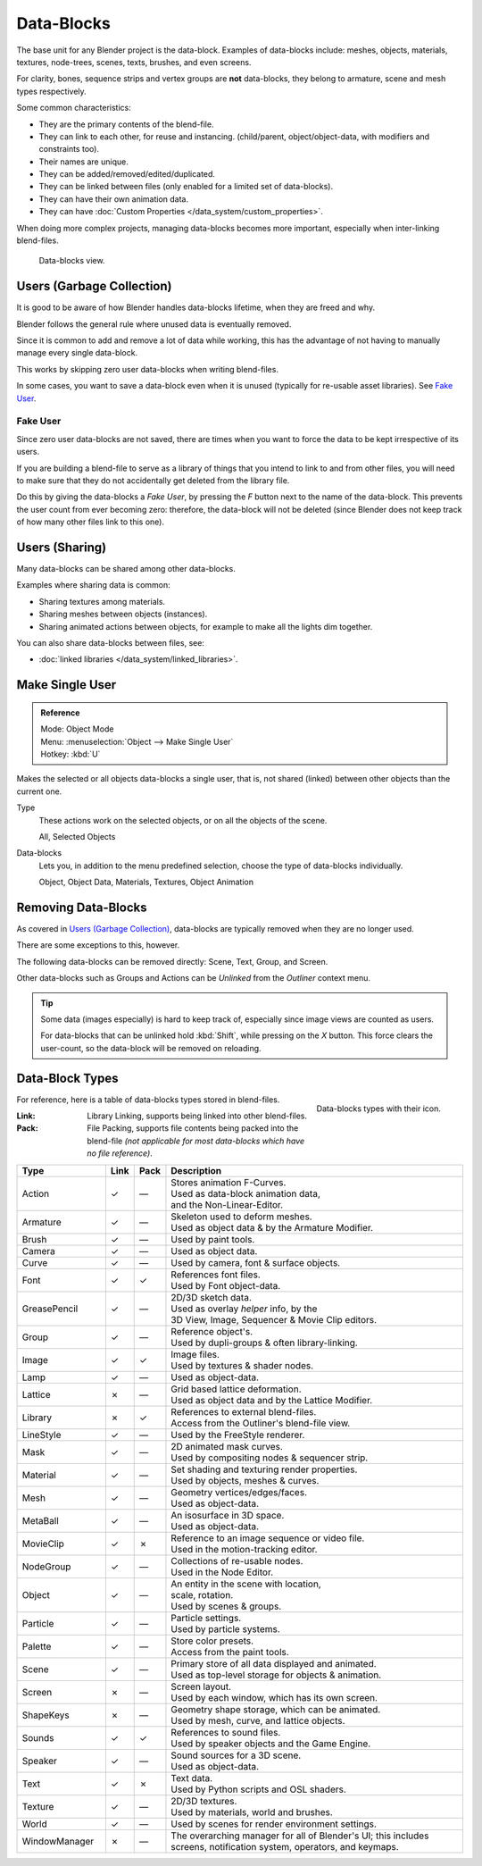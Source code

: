 .. _bpy.types.ID:
.. _bpy.types.BlendData:

***********
Data-Blocks
***********

The base unit for any Blender project is the data-block. Examples of data-blocks include:
meshes, objects, materials, textures, node-trees, scenes, texts, brushes, and even screens.

For clarity, bones, sequence strips and vertex groups are **not** data-blocks,
they belong to armature, scene and mesh types respectively.

Some common characteristics:

- They are the primary contents of the blend-file.
- They can link to each other, for reuse and instancing.
  (child/parent, object/object-data, with modifiers and constraints too).
- Their names are unique.
- They can be added/removed/edited/duplicated.
- They can be linked between files (only enabled for a limited set of data-blocks).
- They can have their own animation data.
- They can have :doc:`Custom Properties </data_system/custom_properties>`.

When doing more complex projects, managing data-blocks becomes more important,
especially when inter-linking blend-files.

.. figure:: /images/data-system_data-blocks_view.png

   Data-blocks view.


Users (Garbage Collection)
==========================

It is good to be aware of how Blender
handles data-blocks lifetime, when they are freed and why.

Blender follows the general rule where unused data is eventually removed.

Since it is common to add and remove a lot of data while working,
this has the advantage of not having to manually manage every single data-block.

This works by skipping zero user data-blocks when writing blend-files.

In some cases, you want to save a data-block even when it is unused
(typically for re-usable asset libraries). See `Fake User`_.


.. _data-system-datablock-fake-user:

Fake User
---------

Since zero user data-blocks are not saved,
there are times when you want to force the data to be kept irrespective of its users.

If you are building a blend-file to serve as a library of things that you intend to link to and from other files,
you will need to make sure that they do not accidentally get deleted from the library file.

Do this by giving the data-blocks a *Fake User*, by pressing the *F* button next to the name of the data-block.
This prevents the user count from ever becoming zero: therefore, the data-block will not be deleted
(since Blender does not keep track of how many other files link to this one).


Users (Sharing)
===============

Many data-blocks can be shared among other data-blocks.

Examples where sharing data is common:

- Sharing textures among materials.
- Sharing meshes between objects (instances).
- Sharing animated actions between objects,
  for example to make all the lights dim together.

You can also share data-blocks between files, see:

- :doc:`linked libraries </data_system/linked_libraries>`.


.. _data-system-datablock-make-single-user:
.. _bpy.ops.object.make_single_user:

Make Single User
================

.. admonition:: Reference
   :class: refbox

   | Mode:     Object Mode
   | Menu:     :menuselection:`Object --> Make Single User`
   | Hotkey:   :kbd:`U`

Makes the selected or all objects data-blocks a single user, that is,
not shared (linked) between other objects than the current one.

Type
   These actions work on the selected objects, or on all the objects of the scene.

   All, Selected Objects
Data-blocks
   Lets you, in addition to the menu predefined selection, choose the type of data-blocks individually.

   Object, Object Data, Materials, Textures, Object Animation


Removing Data-Blocks
====================

As covered in `Users (Garbage Collection)`_, data-blocks are typically removed when they are no longer used.

There are some exceptions to this, however.

The following data-blocks can be removed directly: Scene, Text, Group, and Screen.

Other data-blocks such as Groups and Actions can be *Unlinked* from the *Outliner* context menu.

.. tip::

   Some data (images especially) is hard to keep track of,
   especially since image views are counted as users.

   For data-blocks that can be unlinked hold :kbd:`Shift`, while pressing on the *X* button.
   This force clears the user-count, so the data-block will be removed on reloading.


.. _data-system-datablock-types:

Data-Block Types
================

.. EDITORS NOTE:
   Mostly we want to avoid long lists of data -- but in this case,
   it is the only comprehensive list of data-blocks, and something which you cannot
   find directly just through looking at the interface.
   ::
   (TODO add) links to related docs for each type.

.. image source: Scene tab --> Active keying set panel --> ID-block (sound replaced)

.. figure:: /images/data-system_data-blocks_id-types.png
   :align: right

   Data-blocks types with their icon.

For reference, here is a table of data-blocks types stored in blend-files.

:Link:
   Library Linking, supports being linked into other blend-files.
:Pack:
   File Packing, supports file contents being packed into the blend-file
   *(not applicable for most data-blocks which have no file reference)*.

.. EDITORS NOTE:
   For each data-block, we have 2 lines.
   1) a terse description.
   2) how its used.
   ::
   Keep these short.

.. container:: lead

   .. clear

.. |tick|  unicode:: U+2713
.. |cross| unicode:: U+2717
.. |none|  unicode:: U+2014

.. list-table::
   :header-rows: 1
   :class: valign
   :widths: 20 5 5 70

   * - Type
     - Link
     - Pack
     - Description
   * - Action
     - |tick|
     - |none|
     - | Stores animation F-Curves.
       | Used as data-block animation data,
       | and the Non-Linear-Editor.
   * - Armature
     - |tick|
     - |none|
     - | Skeleton used to deform meshes.
       | Used as object data & by the Armature Modifier.
   * - Brush
     - |tick|
     - |none|
     - | Used by paint tools.
   * - Camera
     - |tick|
     - |none|
     - | Used as object data.
   * - Curve
     - |tick|
     - |none|
     - | Used by camera, font & surface objects.
   * - Font
     - |tick|
     - |tick|
     - | References font files.
       | Used by Font object-data.
   * - GreasePencil
     - |tick|
     - |none|
     - | 2D/3D sketch data.
       | Used as overlay *helper* info, by the
       | 3D View, Image, Sequencer & Movie Clip editors.
   * - Group
     - |tick|
     - |none|
     - | Reference object's.
       | Used by dupli-groups & often library-linking.
   * - Image
     - |tick|
     - |tick|
     - | Image files.
       | Used by textures & shader nodes.
   * - Lamp
     - |tick|
     - |none|
     - | Used as object-data.
   * - Lattice
     - |cross|
     - |none|
     - | Grid based lattice deformation.
       | Used as object data and by the Lattice Modifier.
   * - Library
     - |cross|
     - |tick|
     - | References to external blend-files.
       | Access from the Outliner's blend-file view.
   * - LineStyle
     - |tick|
     - |none|
     - | Used by the FreeStyle renderer.
   * - Mask
     - |tick|
     - |none|
     - | 2D animated mask curves.
       | Used by compositing nodes & sequencer strip.
   * - Material
     - |tick|
     - |none|
     - | Set shading and texturing render properties.
       | Used by objects, meshes & curves.
   * - Mesh
     - |tick|
     - |none|
     - | Geometry vertices/edges/faces.
       | Used as object-data.
   * - MetaBall
     - |tick|
     - |none|
     - | An isosurface in 3D space.
       | Used as object-data.
   * - MovieClip
     - |tick|
     - |cross|
     - | Reference to an image sequence or video file.
       | Used in the motion-tracking editor.
   * - NodeGroup
     - |tick|
     - |none|
     - | Collections of re-usable nodes.
       | Used in the Node Editor.
   * - Object
     - |tick|
     - |none|
     - | An entity in the scene with location,
       | scale, rotation.
       | Used by scenes & groups.
   * - Particle
     - |tick|
     - |none|
     - | Particle settings.
       | Used by particle systems.
   * - Palette
     - |tick|
     - |none|
     - | Store color presets.
       | Access from the paint tools.
   * - Scene
     - |tick|
     - |none|
     - | Primary store of all data displayed and animated.
       | Used as top-level storage for objects & animation.
   * - Screen
     - |cross|
     - |none|
     - | Screen layout.
       | Used by each window, which has its own screen.
   * - ShapeKeys
     - |cross|
     - |none|
     - | Geometry shape storage, which can be animated.
       | Used by mesh, curve, and lattice objects.
   * - Sounds
     - |tick|
     - |tick|
     - | References to sound files.
       | Used by speaker objects and the Game Engine.
   * - Speaker
     - |tick|
     - |none|
     - | Sound sources for a 3D scene.
       | Used as object-data.
   * - Text
     - |tick|
     - |cross|
     - | Text data.
       | Used by Python scripts and OSL shaders.
   * - Texture
     - |tick|
     - |none|
     - | 2D/3D textures.
       | Used by materials, world and brushes.
   * - World
     - |tick|
     - |none|
     - | Used by scenes for render environment settings.
   * - WindowManager
     - |cross|
     - |none|
     - | The overarching manager for all of Blender's UI;
         this includes screens, notification system, operators, and keymaps.
